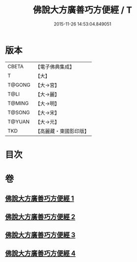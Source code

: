 #+TITLE: 佛說大方廣善巧方便經 / T
#+DATE: 2015-11-26 14:53:04.849051
* 版本
 |     CBETA|【電子佛典集成】|
 |         T|【大】     |
 |    T@GONG|【大→宮】   |
 |      T@LI|【大→麗】   |
 |    T@MING|【大→明】   |
 |    T@SONG|【大→宋】   |
 |    T@YUAN|【大→元】   |
 |       TKD|【高麗藏・東國影印版】|

* 目次
* 卷
** [[file:KR6f0038_001.txt][佛說大方廣善巧方便經 1]]
** [[file:KR6f0038_002.txt][佛說大方廣善巧方便經 2]]
** [[file:KR6f0038_003.txt][佛說大方廣善巧方便經 3]]
** [[file:KR6f0038_004.txt][佛說大方廣善巧方便經 4]]
